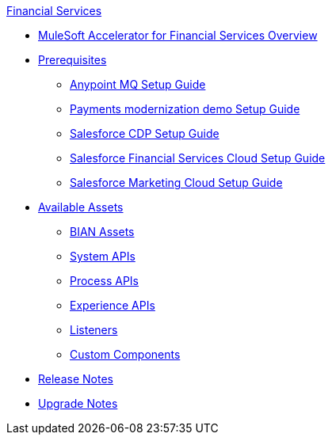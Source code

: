 .xref:index.adoc[Financial Services]
* xref:index.adoc[MuleSoft Accelerator for Financial Services Overview]
* xref:prerequisites.adoc[Prerequisites]
** xref:anypointmq-setup-guide.adoc[Anypoint MQ Setup Guide]
** xref:payments-setup-guide.adoc[Payments modernization demo Setup Guide]
** xref:salesforce-cdp-setup-guide.adoc[Salesforce CDP Setup Guide]
** xref:salesforce-fsc-setup-guide.adoc[Salesforce Financial Services Cloud Setup Guide]
** xref:salesforce-mc-setup-guide.adoc[Salesforce Marketing Cloud Setup Guide]
* xref:fins-assets.adoc[Available Assets]
** xref:bian-assets.adoc[BIAN Assets]
** xref:system-apis.adoc[System APIs]
** xref:process-apis.adoc[Process APIs]
** xref:experience-apis.adoc[Experience APIs]
** xref:listeners.adoc[Listeners]
** xref:custom-components.adoc[Custom Components]
* xref:release-notes.adoc[Release Notes]
* xref:upgrade-notes.adoc[Upgrade Notes]
